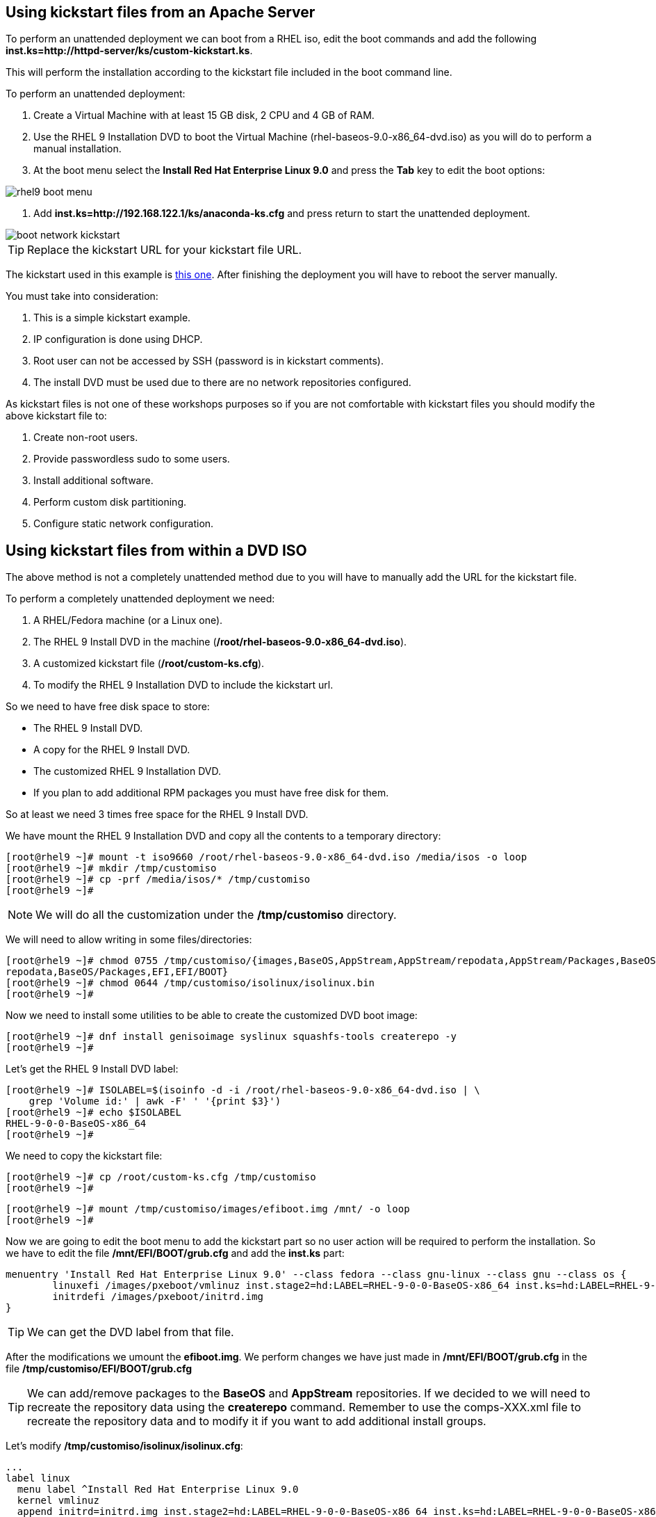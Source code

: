 [#usingkickstartfiles]
== Using kickstart files from an Apache Server

To perform an unattended deployment we can boot from a RHEL iso, edit the boot commands and add the following **inst.ks=http://httpd-server/ks/custom-kickstart.ks**.

This will perform the installation according to the kickstart file included in the boot command line.

To perform an unattended deployment:

1. Create a Virtual Machine with at least 15 GB disk, 2 CPU and 4 GB of RAM.
2. Use the RHEL 9 Installation DVD to boot the Virtual Machine (rhel-baseos-9.0-x86_64-dvd.iso) as you will do to perform a manual installation.
3. At the boot menu select the **Install Red Hat Enterprise Linux 9.0** and press the **Tab** key to edit the boot options:

image::kickstart/rhel9-boot-menu.png[]

4. Add **inst.ks=http://192.168.122.1/ks/anaconda-ks.cfg** and press return to start the unattended deployment.

image::kickstart/boot-network-kickstart.png[]

TIP: Replace the kickstart URL for your kickstart file URL.

The kickstart used in this example is https://raw.githubusercontent.com/jadebustos/workshops-rhel9/master/documentation/modules/ROOT/assets/files/kickstart/anaconda-ks.cfg[this one]. After finishing the deployment you will have to reboot the server manually.

You must take into consideration:

1. This is a simple kickstart example.
2. IP configuration is done using DHCP.
3. Root user can not be accessed by SSH (password is in kickstart comments).
4. The install DVD must be used due to there are no network repositories configured.

As kickstart files is not one of these workshops purposes so if you are not comfortable with kickstart files you should modify the above kickstart file to:

1. Create non-root users.
2. Provide passwordless sudo to some users.
3. Install additional software.
4. Perform custom disk partitioning.
5. Configure static network configuration.

== Using kickstart files from within a DVD ISO

The above method is not a completely unattended method due to you will have to manually add the URL for the kickstart file.

To perform a completely unattended deployment we need:

1. A RHEL/Fedora machine (or a Linux one).
2. The RHEL 9 Install DVD in the machine (**/root/rhel-baseos-9.0-x86_64-dvd.iso**).
3. A customized kickstart file (**/root/custom-ks.cfg**).
4. To modify the RHEL 9 Installation DVD to include the kickstart url.

So we need to have free disk space to store:

* The RHEL 9 Install DVD.
* A copy for the RHEL 9 Install DVD.
* The customized RHEL 9 Installation DVD.
* If you plan to add additional RPM packages you must have free disk for them.

So at least we need 3 times free space for the RHEL 9 Install DVD.

We have mount the RHEL 9 Installation DVD and copy all the contents to a temporary directory:

[source,bash,subs="+macros,+attributes"]
[root@rhel9 ~]# mount -t iso9660 /root/rhel-baseos-9.0-x86_64-dvd.iso /media/isos -o loop
[root@rhel9 ~]# mkdir /tmp/customiso
[root@rhel9 ~]# cp -prf /media/isos/* /tmp/customiso
[root@rhel9 ~]#

NOTE: We will do all the customization under the **/tmp/customiso** directory.

We will need to allow writing in some files/directories:

[source,bash,subs="+macros,+attributes"]
[root@rhel9 ~]# chmod 0755 /tmp/customiso/{images,BaseOS,AppStream,AppStream/repodata,AppStream/Packages,BaseOS/
repodata,BaseOS/Packages,EFI,EFI/BOOT}
[root@rhel9 ~]# chmod 0644 /tmp/customiso/isolinux/isolinux.bin
[root@rhel9 ~]#

Now we need to install some utilities to be able to create the customized DVD boot image:

[source,bash,subs="+macros,+attributes"]
[root@rhel9 ~]# dnf install genisoimage syslinux squashfs-tools createrepo -y
[root@rhel9 ~]#

Let's get the RHEL 9 Install DVD label:

[source,bash,subs="+macros,+attributes"]
[root@rhel9 ~]# ISOLABEL=$(isoinfo -d -i /root/rhel-baseos-9.0-x86_64-dvd.iso | \
    grep 'Volume id:' | awk -F' ' '{print $3}')
[root@rhel9 ~]# echo $ISOLABEL
RHEL-9-0-0-BaseOS-x86_64
[root@rhel9 ~]#

We need to copy the kickstart file:

[source,bash,subs="+macros,+attributes"]
[root@rhel9 ~]# cp /root/custom-ks.cfg /tmp/customiso
[root@rhel9 ~]#

[source,bash,subs="+macros,+attributes"]
[root@rhel9 ~]# mount /tmp/customiso/images/efiboot.img /mnt/ -o loop
[root@rhel9 ~]#

Now we are going to edit the boot menu to add the kickstart part so no user action will be required to perform the installation. So we have to edit the file **/mnt/EFI/BOOT/grub.cfg** and add the **inst.ks** part:

[source,bash,subs="+macros,+attributes"]
menuentry 'Install Red Hat Enterprise Linux 9.0' --class fedora --class gnu-linux --class gnu --class os {
        linuxefi /images/pxeboot/vmlinuz inst.stage2=hd:LABEL=RHEL-9-0-0-BaseOS-x86_64 inst.ks=hd:LABEL=RHEL-9-0-0-BaseOS-x86_64:/custom-ks.cfg quiet
        initrdefi /images/pxeboot/initrd.img
}

TIP: We can get the DVD label from that file.

After the modifications we umount the **efiboot.img**. We perform changes we have just made in **/mnt/EFI/BOOT/grub.cfg** in the file **/tmp/customiso/EFI/BOOT/grub.cfg**

TIP: We can add/remove packages to the **BaseOS** and **AppStream** repositories. If we decided to we will need to recreate the repository data using the **createrepo** command. Remember to use the comps-XXX.xml file to recreate the repository data and to modify it if you want to add additional install groups.

Let's modify **/tmp/customiso/isolinux/isolinux.cfg**:

[source,bash,subs="+macros,+attributes"]
...
label linux
  menu label ^Install Red Hat Enterprise Linux 9.0
  kernel vmlinuz
  append initrd=initrd.img inst.stage2=hd:LABEL=RHEL-9-0-0-BaseOS-x86_64 inst.ks=hd:LABEL=RHEL-9-0-0-BaseOS-x86_64:/custom-ks.cfg quiet
...
label text
  menu indent count 5
  menu label Install Red Hat Enterprise Linux 9.0 using ^text mode
  text help
        Try this option out if you're having trouble installing
        Red Hat Enterprise Linux 9.0.
  endtext
  kernel vmlinuz
  append initrd=initrd.img inst.stage2=hd:LABEL=RHEL-9-0-0-BaseOS-x86_64 inst.text inst.ks=hd:LABEL=RHEL-9-0-0-BaseOS-x86_64:/custom-ks.cfg quiet
...

Now we can create our custom ISO:

[source,bash,subs="+macros,+attributes"]
[root@rhel9 customiso]# mkisofs -o /root/custom-rhel-baseos-9.0-x86_64-dvd.iso \
    -b isolinux/isolinux.bin -J -R -l -c isolinux/boot.cat -no-emul-boot \
    -boot-load-size 4 -boot-info-table -eltorito-alt-boot -e images/efiboot.img \
    -no-emul-boot -graft-points -joliet-long -V $ISOLABEL .
[root@rhel9 customiso]# isohybrid --uefi /root/custom-rhel-baseos-9.0-x86_64-dvd.iso
isohybrid: Warning: more than 1024 cylinders: 8182
isohybrid: Not all BIOSes will be able to boot this device
[root@rhel9 customiso]#

NOTE: It seems that there is https://bugzilla.redhat.com/show_bug.cgi?id=1914955[a regression in RHEL 9.0] so this will not work, yet.

Now you can use the custom ISO to boot and install a RHEL 9 using the embedded kickstart or a kickstart in an Apache server if you prefer.
